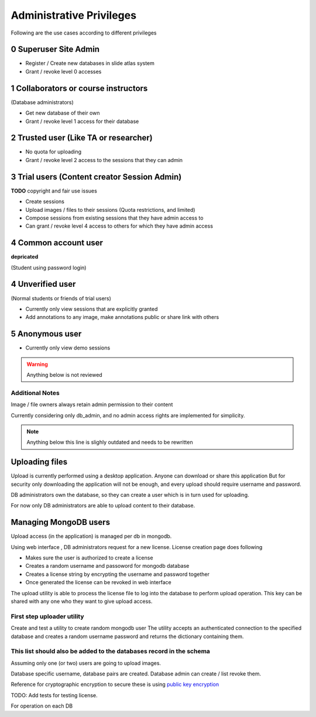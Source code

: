 
Administrative Privileges
#########################

Following are the use cases according to different privileges

0 Superuser Site Admin
======================

- Register / Create new databases in slide atlas system
- Grant / revoke level 0 accesses

1 Collaborators or course instructors
=====================================

(Database administrators)

- Get new database of their own
- Grant / revoke level 1 access for their database

2 Trusted user (Like TA or researcher)
======================================

- No quota for uploading
- Grant / revoke level 2 access to the sessions that they can admin

3 Trial users (Content creator Session Admin)
=============================================
**TODO** copyright and fair use issues

- Create sessions
- Upload images / files to their sessions (Quota restrictions, and limited)
- Compose sessions from existing sessions that they have admin access to
- Can grant / revoke level 4 access to others for which they have admin access

4 Common account user
=====================
**depricated**

(Student using password login)

4 Unverified user
=================

(Normal students or friends of trial users)

- Currently only view sessions that are explicitly granted
- Add annotations to any image, make annotations public or share link with others


5 Anonymous user
================

- Currently only view demo sessions

.. warning::

    Anything below is not reviewed

Additional Notes
----------------

Image / file owners always retain admin permission to their content

Currently considering only db_admin, and no admin access rights are implemented
for simplicity.

.. note::

    Anything below this line is slighly outdated and needs to be rewritten



Uploading files
===============

Upload is currently performed using a desktop application. Anyone can download
or share this application  But for security only downloading the application
will not be enough, and every upload should require username and password.

DB administrators own the database, so they can create a user which is in turn
used for uploading.

For now only DB administrators are able to upload content to their database.

Managing MongoDB users
======================

Upload access (in the application) is managed per db in mongodb.

Using web interface , DB administrators request for a new license. License
creation page does following

- Makes sure the user is authorized to create a license
- Creates a random username and passoword for mongodb database
- Creates a license string by encrypting the username and password together
- Once generated the license can be revoked in web interface

The upload utility is able to process the license file to log into the database
to perform upload operation. This key can be shared with any one who they want
to give upload access.

First step uploader utility
---------------------------
Create and test a utility to create random mongodb user The utility accepts an
authenticated connection to the specified database and creates a random
username password and returns the dictionary containing them.

This list should also be added to the databases record in the schema
--------------------------------------------------------------------
Assuming only one (or two) users are going to upload images.

Database specific username, database pairs are created. Database admin can
create / list revoke them.

Reference for cryptographic encryption to secure these is using
`public key encryption <http://www.laurentluce.com/posts/python-and-cryptography-with-pycrypto/#a_3>`_

TODO: Add tests for testing license.


For operation on each DB
